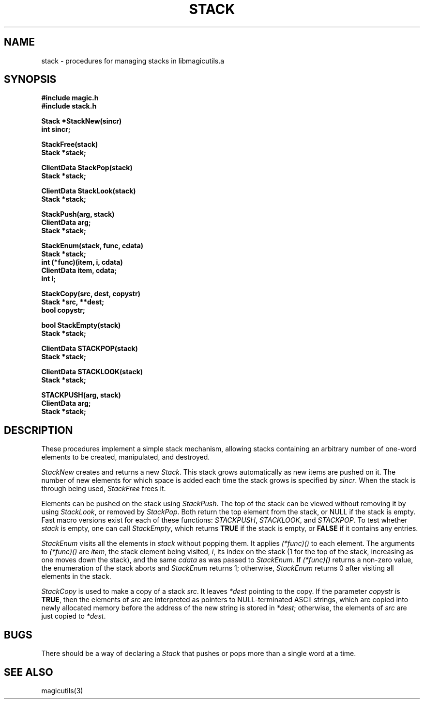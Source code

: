 .TH STACK 3
.UC 4
.SH NAME
stack \- procedures for managing stacks in libmagicutils.a

.SH SYNOPSIS
.nf
.B #include "magic.h"
.B #include "stack.h"
.PP
.B Stack *StackNew(sincr)
.B int sincr;
.PP
.B StackFree(stack)
.B Stack *stack;
.PP
.B ClientData StackPop(stack)
.B Stack *stack;
.PP
.B ClientData StackLook(stack)
.B Stack *stack;
.PP
.B StackPush(arg, stack)
.B ClientData arg;
.B Stack *stack;
.PP
.B StackEnum(stack, func, cdata)
.B Stack *stack;
.B int (*func)(item, i, cdata)
.B ClientData item, cdata;
.B int i;
.PP
.B StackCopy(src, dest, copystr)
.B Stack *src, **dest;
.B bool copystr;
.PP
.B bool StackEmpty(stack)
.B Stack *stack;
.PP
.B ClientData STACKPOP(stack)
.B Stack *stack;
.PP
.B ClientData STACKLOOK(stack)
.B Stack *stack;
.PP
.B STACKPUSH(arg, stack)
.B ClientData arg;
.B Stack *stack;
.fi

.SH DESCRIPTION
These procedures implement a simple stack mechanism, allowing stacks
containing an arbitrary number of one-word elements to be created,
manipulated, and destroyed.
.PP
.I StackNew
creates and returns a new \fIStack\fR.  This stack grows automatically as
new items are pushed on it.  The number of new elements for which space
is added each time the stack grows is specified by \fIsincr\fR.  When
the stack is through being used, \fIStackFree\fR frees it.
.PP
Elements can be pushed on the stack using \fIStackPush\fR.
The top of the stack can be viewed without removing it by
using \fIStackLook\fR, or removed by \fIStackPop\fR.  Both
return the top element from the stack, or NULL if the stack
is empty.
Fast macro versions exist for each of these functions:
\fISTACKPUSH\fR, \fISTACKLOOK\fR, and \fISTACKPOP\fR.
To test whether \fIstack\fR is empty, one can call \fIStackEmpty\fR,
which returns \fBTRUE\fR if the stack is empty, or \fBFALSE\fR if
it contains any entries.
.PP
\fIStackEnum\fR visits all the elements in \fIstack\fR without popping them.
It applies \fI(*func)()\fR to each element.
The arguments to \fI(*func)()\fR are \fIitem\fR, the stack element
being visited, \fIi\fR, its index on the stack (1 for the top of the
stack, increasing as one moves down the stack), and the same \fIcdata\fR
as was passed to \fIStackEnum\fR.
If \fI(*func)()\fR returns a non-zero value, the enumeration of the
stack aborts and \fIStackEnum\fR returns 1; otherwise, \fIStackEnum\fR
returns 0 after visiting all elements in the stack.
.PP
.I StackCopy
is used to make a copy of a stack \fIsrc\fR.  It leaves \fI*dest\fR
pointing to the copy.  If the parameter \fIcopystr\fR is \fBTRUE\fR,
then the elements of \fIsrc\fR are interpreted as pointers to NULL-terminated
ASCII strings, which are copied into newly allocated memory before the
address of the new string is stored in \fI*dest\fR; otherwise, the elements
of \fIsrc\fR are just copied to \fI*dest\fR.

.SH BUGS
There should be a way of declaring a \fIStack\fR that pushes or pops
more than a single word at a time.

.SH SEE ALSO
magicutils\|(3)
